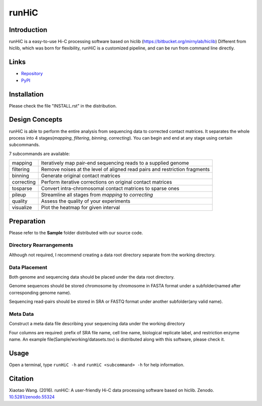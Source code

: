 runHiC
******
.. image:: https://zenodo.org/badge/doi/10.5281/zenodo.55324.svg
   :target: http://dx.doi.org/10.5281/zenodo.55324

Introduction
============
runHiC is a easy-to-use Hi-C processing software based on hiclib (https://bitbucket.org/mirnylab/hiclib)
Different from hiclib, which was born for flexibility, runHiC is a customized pipeline, and can be
run from command line directly.

Links
=====
- `Repository <https://github.com/XiaoTaoWang/HiC_pipeline>`_
- `PyPI <https://pypi.python.org/pypi/runHiC>`_

Installation
============
Please check the file "INSTALL.rst" in the distribution.

Design Concepts
===============
runHiC is able to perform the entire analysis from sequencing data to corrected contact matrices. It
separates the whole process into 4 stages(*mapping*, *filtering*, *binning*, *correcting*). You can
begin and end at any stage using certain subcommands.

7 subcommands are available:

+------------+------------------------------------------------------------------------------+
| mapping    | Iteratively map pair-end sequencing reads to a supplied genome               |
+------------+------------------------------------------------------------------------------+
| filtering  | Remove noises at the level of aligned read pairs and restriction fragments   |
+------------+------------------------------------------------------------------------------+
| binning    | Generate original contact matrices                                           |
+------------+------------------------------------------------------------------------------+
| correcting | Perform iterative corrections on original contact matrices                   |
+------------+------------------------------------------------------------------------------+
| tosparse   | Convert intra-chromosomal contact matrices to sparse ones                    |
+------------+------------------------------------------------------------------------------+
| pileup     | Streamline all stages from *mapping* to *correcting*                         |
+------------+------------------------------------------------------------------------------+
| quality    | Assess the quality of your experiments                                       |
+------------+------------------------------------------------------------------------------+
| visualize  | Plot the heatmap for given interval                                          |
+------------+------------------------------------------------------------------------------+

Preparation
===========
Please refer to the **Sample** folder distributed with our source code.

Directory Rearrangements
````````````````````````
Although not required, I recommend creating a data root directory separate from the working
directory.

Data Placement
``````````````
Both genome and sequencing data should be placed under the data root directory.

Genome sequences should be stored chromosome by chromosome in FASTA format under a subfolder(named
after corresponding genome name).

Sequencing read-pairs should be stored in SRA or FASTQ format under another subfolder(any valid name).

Meta Data
`````````
Construct a meta data file describing your sequencing data under the working directory

Four columns are required: prefix of SRA file name, cell line name, biological replicate label, and
restriction enzyme name. An example file(Sample/working/datasets.tsv) is distributed along with this
software, please check it.

Usage
=====
Open a terminal, type ``runHiC -h`` and ``runHiC <subcommand> -h`` for help information.

Citation
========
Xiaotao Wang. (2016). runHiC: A user-friendly Hi-C data processing software based on hiclib. Zenodo.
`10.5281/zenodo.55324 <http://dx.doi.org/10.5281/zenodo.55324>`_
